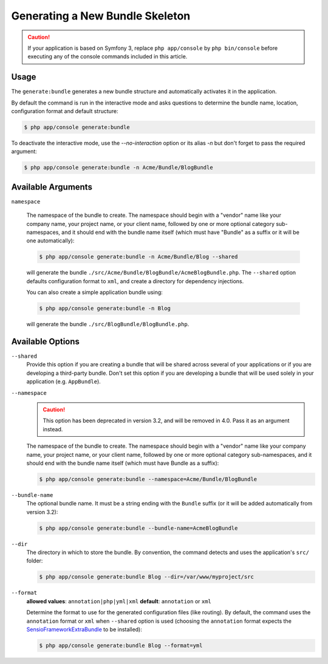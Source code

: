 Generating a New Bundle Skeleton
================================

.. caution::

    If your application is based on Symfony 3, replace ``php app/console`` by
    ``php bin/console`` before executing any of the console commands included
    in this article.

Usage
-----

The ``generate:bundle`` generates a new bundle structure and automatically
activates it in the application.

By default the command is run in the interactive mode and asks questions to
determine the bundle name, location, configuration format and default
structure:

.. code-block:: terminal

    $ php app/console generate:bundle

To deactivate the interactive mode, use the `--no-interaction` option or its
alias `-n` but don't forget to pass the required argument:

.. code-block:: terminal

    $ php app/console generate:bundle -n Acme/Bundle/BlogBundle

Available Arguments
-------------------

``namespace``

    .. versionadded:: 3.2
        The argument was introduced in 3.2, use the option in prior versions.

    The namespace of the bundle to create. The namespace should begin with
    a "vendor" name like your company name, your project name, or your client
    name, followed by one or more optional category sub-namespaces, and it
    should end with the bundle name itself (which must have "Bundle" as a
    suffix or it will be one automatically):

    .. code-block:: terminal

        $ php app/console generate:bundle -n Acme/Bundle/Blog --shared

    will generate the bundle ``./src/Acme/Bundle/BlogBundle/AcmeBlogBundle.php``.
    The ``--shared`` option defaults configuration format to ``xml``, and create
    a directory for dependency injections.

    You can also create a simple application bundle using:

    .. code-block:: terminal

        $ php app/console generate:bundle -n Blog

    will generate the bundle ``./src/BlogBundle/BlogBundle.php``.


Available Options
-----------------

``--shared``
    Provide this option if you are creating a bundle that will be shared across
    several of your applications or if you are developing a third-party bundle.
    Don't set this option if you are developing a bundle that will be used
    solely in your application (e.g. ``AppBundle``).

``--namespace``
    .. caution::
        This option has been deprecated in version 3.2, and will be removed in 4.0.
        Pass it as an argument instead.

    The namespace of the bundle to create. The namespace should begin with
    a "vendor" name like your company name, your project name, or your client
    name, followed by one or more optional category sub-namespaces, and it
    should end with the bundle name itself (which must have Bundle as a suffix):

    .. code-block:: terminal

        $ php app/console generate:bundle --namespace=Acme/Bundle/BlogBundle

``--bundle-name``
    The optional bundle name. It must be a string ending with the ``Bundle``
    suffix (or it will be added automatically from version 3.2):

    .. code-block:: terminal

        $ php app/console generate:bundle --bundle-name=AcmeBlogBundle

``--dir``
    The directory in which to store the bundle. By convention, the command
    detects and uses the application's ``src/`` folder:

    .. code-block:: terminal

        $ php app/console generate:bundle Blog --dir=/var/www/myproject/src

``--format``
    **allowed values**: ``annotation|php|yml|xml`` **default**: ``annotation`` or ``xml``

    Determine the format to use for the generated configuration files (like
    routing). By default, the command uses the ``annotation`` format or ``xml``
    when ``--shared`` option is used (choosing the ``annotation`` format expects
    the `SensioFrameworkExtraBundle`_ to be installed):

    .. code-block:: terminal

        $ php app/console generate:bundle Blog --format=yml

.. _`SensioFrameworkExtraBundle`: http://symfony.com/doc/master/bundles/SensioFrameworkExtraBundle/index.html
